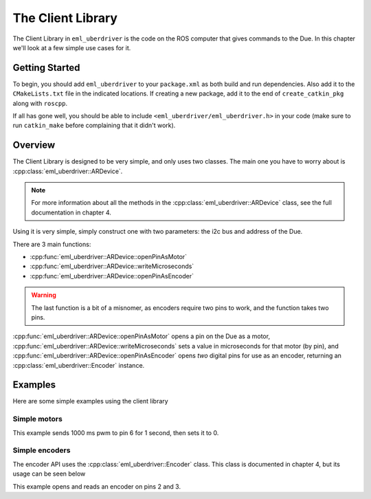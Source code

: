==================
The Client Library
==================

The Client Library in ``eml_uberdriver`` is the code on the ROS computer that gives commands to the Due. In this chapter we'll look at
a few simple use cases for it.

Getting Started
---------------

To begin, you should add ``eml_uberdriver`` to your ``package.xml`` as both build and run dependencies. Also add it to the ``CMakeLists.txt`` file in
the indicated locations. If creating a new package, add it to the end of ``create_catkin_pkg`` along with ``roscpp``.

If all has gone well, you should be able to include ``<eml_uberdriver/eml_uberdriver.h>`` in your code (make sure to run ``catkin_make`` before
complaining that it didn't work).

Overview
--------

The Client Library is designed to be very simple, and only uses two classes. The main one you have to worry about is :cpp:class:`eml_uberdriver::ARDevice`.

.. note::

    For more information about all the methods in the :cpp:class:`eml_uberdriver::ARDevice` class, see the full documentation in chapter 4.

Using it is very simple, simply construct one with two parameters: the i2c bus and address of the Due.

There are 3 main functions:

* :cpp:func:`eml_uberdriver::ARDevice::openPinAsMotor`
* :cpp:func:`eml_uberdriver::ARDevice::writeMicroseconds`
* :cpp:func:`eml_uberdriver::ARDevice::openPinAsEncoder`

.. warning::

    The last function is a bit of a misnomer, as encoders require two pins to work, and the function takes two pins.

:cpp:func:`eml_uberdriver::ARDevice::openPinAsMotor` opens a pin on the Due as a motor, :cpp:func:`eml_uberdriver::ARDevice::writeMicroseconds`
sets a value in microseconds for that motor (by pin), and :cpp:func:`eml_uberdriver::ARDevice::openPinAsEncoder` opens *two* digital pins
for use as an encoder, returning an :cpp:class:`eml_uberdriver::Encoder` instance.

Examples
--------

Here are some simple examples using the client library

Simple motors
~~~~~~~~~~~~~

.. code-block:: cpp
    :linenos:

    // Open the arduino on address 0x30, bus 1.
    // Using i2cdetect -y -q -a <busnum> can allow you to see what devices are on what buses
    eml_uberdriver::ARDevice device(1, 0x30);

    device.openPinAsMotor(6); // open pin 6 as a motor
    device.writeMicroseconds(6, 1000); // write 1000 ms pwm rate to pin 6

    sleep(1); // wait

    device.writeMicroseconds(6, 0); // write 0 ms pwm rate to pin 6


This example sends 1000 ms pwm to pin 6 for 1 second, then sets it to 0.


Simple encoders
~~~~~~~~~~~~~~~

The encoder API uses the :cpp:class:`eml_uberdriver::Encoder` class. This class is documented in chapter 4, but its usage can be seen below

.. code-block:: cpp
    :linenos:

    // Open the arduino on address 0x30, bus 1.
    // Using i2cdetect -y -q -a <busnum> can allow you to see what devices are on what buses
    eml_uberdriver::ARDevice device(1, 0x30);

    Encoder e = device.openPinAsEncoder(2, 3); // open pins 2 and 3 as pinA and pinB of an encoder

    e.resetEncoder(); // zero the encoder

    std::cout << "Move the encoder around for 1 second" << std::endl;

    sleep(1);

    std::cout << "The encoder reads: " << e.encoderValue() << std::endl; // encoderValue() gives the current position of the encoder

This example opens and reads an encoder on pins 2 and 3.